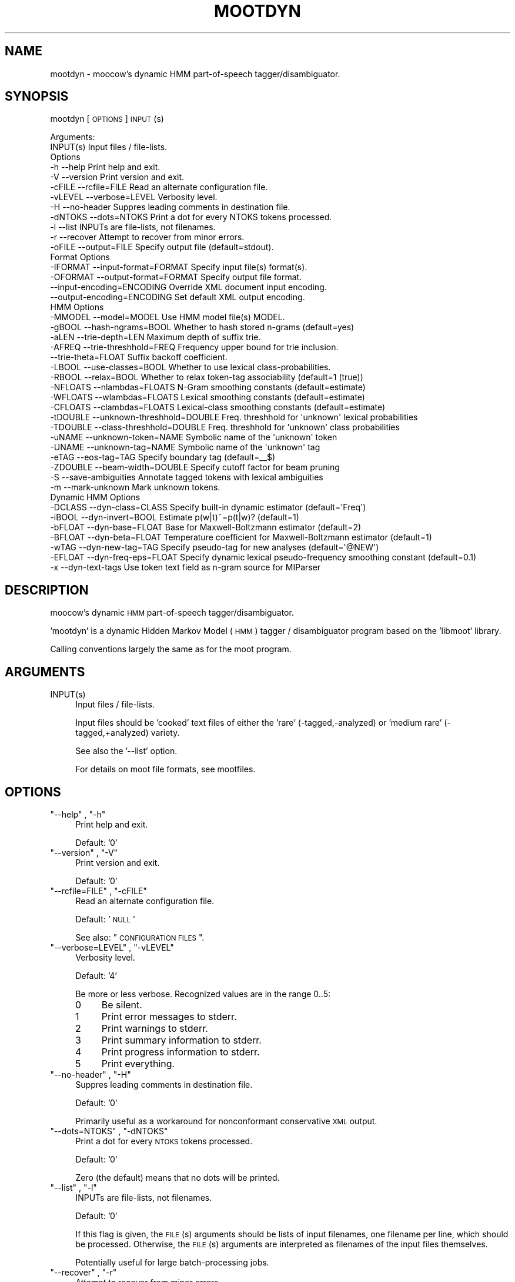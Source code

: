 .\" Automatically generated by Pod::Man 2.1801 (Pod::Simple 3.05)
.\"
.\" Standard preamble:
.\" ========================================================================
.de Sp \" Vertical space (when we can't use .PP)
.if t .sp .5v
.if n .sp
..
.de Vb \" Begin verbatim text
.ft CW
.nf
.ne \\$1
..
.de Ve \" End verbatim text
.ft R
.fi
..
.\" Set up some character translations and predefined strings.  \*(-- will
.\" give an unbreakable dash, \*(PI will give pi, \*(L" will give a left
.\" double quote, and \*(R" will give a right double quote.  \*(C+ will
.\" give a nicer C++.  Capital omega is used to do unbreakable dashes and
.\" therefore won't be available.  \*(C` and \*(C' expand to `' in nroff,
.\" nothing in troff, for use with C<>.
.tr \(*W-
.ds C+ C\v'-.1v'\h'-1p'\s-2+\h'-1p'+\s0\v'.1v'\h'-1p'
.ie n \{\
.    ds -- \(*W-
.    ds PI pi
.    if (\n(.H=4u)&(1m=24u) .ds -- \(*W\h'-12u'\(*W\h'-12u'-\" diablo 10 pitch
.    if (\n(.H=4u)&(1m=20u) .ds -- \(*W\h'-12u'\(*W\h'-8u'-\"  diablo 12 pitch
.    ds L" ""
.    ds R" ""
.    ds C` ""
.    ds C' ""
'br\}
.el\{\
.    ds -- \|\(em\|
.    ds PI \(*p
.    ds L" ``
.    ds R" ''
'br\}
.\"
.\" Escape single quotes in literal strings from groff's Unicode transform.
.ie \n(.g .ds Aq \(aq
.el       .ds Aq '
.\"
.\" If the F register is turned on, we'll generate index entries on stderr for
.\" titles (.TH), headers (.SH), subsections (.SS), items (.Ip), and index
.\" entries marked with X<> in POD.  Of course, you'll have to process the
.\" output yourself in some meaningful fashion.
.ie \nF \{\
.    de IX
.    tm Index:\\$1\t\\n%\t"\\$2"
..
.    nr % 0
.    rr F
.\}
.el \{\
.    de IX
..
.\}
.\"
.\" Accent mark definitions (@(#)ms.acc 1.5 88/02/08 SMI; from UCB 4.2).
.\" Fear.  Run.  Save yourself.  No user-serviceable parts.
.    \" fudge factors for nroff and troff
.if n \{\
.    ds #H 0
.    ds #V .8m
.    ds #F .3m
.    ds #[ \f1
.    ds #] \fP
.\}
.if t \{\
.    ds #H ((1u-(\\\\n(.fu%2u))*.13m)
.    ds #V .6m
.    ds #F 0
.    ds #[ \&
.    ds #] \&
.\}
.    \" simple accents for nroff and troff
.if n \{\
.    ds ' \&
.    ds ` \&
.    ds ^ \&
.    ds , \&
.    ds ~ ~
.    ds /
.\}
.if t \{\
.    ds ' \\k:\h'-(\\n(.wu*8/10-\*(#H)'\'\h"|\\n:u"
.    ds ` \\k:\h'-(\\n(.wu*8/10-\*(#H)'\`\h'|\\n:u'
.    ds ^ \\k:\h'-(\\n(.wu*10/11-\*(#H)'^\h'|\\n:u'
.    ds , \\k:\h'-(\\n(.wu*8/10)',\h'|\\n:u'
.    ds ~ \\k:\h'-(\\n(.wu-\*(#H-.1m)'~\h'|\\n:u'
.    ds / \\k:\h'-(\\n(.wu*8/10-\*(#H)'\z\(sl\h'|\\n:u'
.\}
.    \" troff and (daisy-wheel) nroff accents
.ds : \\k:\h'-(\\n(.wu*8/10-\*(#H+.1m+\*(#F)'\v'-\*(#V'\z.\h'.2m+\*(#F'.\h'|\\n:u'\v'\*(#V'
.ds 8 \h'\*(#H'\(*b\h'-\*(#H'
.ds o \\k:\h'-(\\n(.wu+\w'\(de'u-\*(#H)/2u'\v'-.3n'\*(#[\z\(de\v'.3n'\h'|\\n:u'\*(#]
.ds d- \h'\*(#H'\(pd\h'-\w'~'u'\v'-.25m'\f2\(hy\fP\v'.25m'\h'-\*(#H'
.ds D- D\\k:\h'-\w'D'u'\v'-.11m'\z\(hy\v'.11m'\h'|\\n:u'
.ds th \*(#[\v'.3m'\s+1I\s-1\v'-.3m'\h'-(\w'I'u*2/3)'\s-1o\s+1\*(#]
.ds Th \*(#[\s+2I\s-2\h'-\w'I'u*3/5'\v'-.3m'o\v'.3m'\*(#]
.ds ae a\h'-(\w'a'u*4/10)'e
.ds Ae A\h'-(\w'A'u*4/10)'E
.    \" corrections for vroff
.if v .ds ~ \\k:\h'-(\\n(.wu*9/10-\*(#H)'\s-2\u~\d\s+2\h'|\\n:u'
.if v .ds ^ \\k:\h'-(\\n(.wu*10/11-\*(#H)'\v'-.4m'^\v'.4m'\h'|\\n:u'
.    \" for low resolution devices (crt and lpr)
.if \n(.H>23 .if \n(.V>19 \
\{\
.    ds : e
.    ds 8 ss
.    ds o a
.    ds d- d\h'-1'\(ga
.    ds D- D\h'-1'\(hy
.    ds th \o'bp'
.    ds Th \o'LP'
.    ds ae ae
.    ds Ae AE
.\}
.rm #[ #] #H #V #F C
.\" ========================================================================
.\"
.IX Title "MOOTDYN 1"
.TH MOOTDYN 1 "2010-10-22" "moot v2.0.8-5" "moot PoS Tagger"
.\" For nroff, turn off justification.  Always turn off hyphenation; it makes
.\" way too many mistakes in technical documents.
.if n .ad l
.nh
.SH "NAME"
mootdyn \- moocow's dynamic HMM part\-of\-speech tagger/disambiguator.
.SH "SYNOPSIS"
.IX Header "SYNOPSIS"
mootdyn [\s-1OPTIONS\s0] \s-1INPUT\s0(s)
.PP
.Vb 2
\& Arguments:
\&    INPUT(s)  Input files / file\-lists.
\&
\& Options
\&    \-h          \-\-help                       Print help and exit.
\&    \-V          \-\-version                    Print version and exit.
\&    \-cFILE      \-\-rcfile=FILE                Read an alternate configuration file.
\&    \-vLEVEL     \-\-verbose=LEVEL              Verbosity level.
\&    \-H          \-\-no\-header                  Suppres leading comments in destination file.
\&    \-dNTOKS     \-\-dots=NTOKS                 Print a dot for every NTOKS tokens processed.
\&    \-l          \-\-list                       INPUTs are file\-lists, not filenames.
\&    \-r          \-\-recover                    Attempt to recover from minor errors.
\&    \-oFILE      \-\-output=FILE                Specify output file (default=stdout).
\&
\& Format Options
\&    \-IFORMAT    \-\-input\-format=FORMAT        Specify input file(s) format(s).
\&    \-OFORMAT    \-\-output\-format=FORMAT       Specify output file format.
\&                \-\-input\-encoding=ENCODING    Override XML document input encoding.
\&                \-\-output\-encoding=ENCODING   Set default XML output encoding.
\&
\& HMM Options
\&    \-MMODEL     \-\-model=MODEL                Use HMM model file(s) MODEL.
\&    \-gBOOL      \-\-hash\-ngrams=BOOL           Whether to hash stored n\-grams (default=yes)
\&    \-aLEN       \-\-trie\-depth=LEN             Maximum depth of suffix trie.
\&    \-AFREQ      \-\-trie\-threshhold=FREQ       Frequency upper bound for trie inclusion.
\&                \-\-trie\-theta=FLOAT           Suffix backoff coefficient.
\&    \-LBOOL      \-\-use\-classes=BOOL           Whether to use lexical class\-probabilities.
\&    \-RBOOL      \-\-relax=BOOL                 Whether to relax token\-tag associability (default=1 (true))
\&    \-NFLOATS    \-\-nlambdas=FLOATS            N\-Gram smoothing constants (default=estimate)
\&    \-WFLOATS    \-\-wlambdas=FLOATS            Lexical smoothing constants (default=estimate)
\&    \-CFLOATS    \-\-clambdas=FLOATS            Lexical\-class smoothing constants (default=estimate)
\&    \-tDOUBLE    \-\-unknown\-threshhold=DOUBLE  Freq. threshhold for \*(Aqunknown\*(Aq lexical probabilities
\&    \-TDOUBLE    \-\-class\-threshhold=DOUBLE    Freq. threshhold for \*(Aqunknown\*(Aq class probabilities
\&    \-uNAME      \-\-unknown\-token=NAME         Symbolic name of the \*(Aqunknown\*(Aq token
\&    \-UNAME      \-\-unknown\-tag=NAME           Symbolic name of the \*(Aqunknown\*(Aq tag
\&    \-eTAG       \-\-eos\-tag=TAG                Specify boundary tag (default=_\|_$)
\&    \-ZDOUBLE    \-\-beam\-width=DOUBLE          Specify cutoff factor for beam pruning
\&    \-S          \-\-save\-ambiguities           Annotate tagged tokens with lexical ambiguities
\&    \-m          \-\-mark\-unknown               Mark unknown tokens.
\&
\& Dynamic HMM Options
\&    \-DCLASS     \-\-dyn\-class=CLASS            Specify built\-in dynamic estimator (default=\*(AqFreq\*(Aq)
\&    \-iBOOL      \-\-dyn\-invert=BOOL            Estimate p(w|t)~=p(t|w)? (default=1)
\&    \-bFLOAT     \-\-dyn\-base=FLOAT             Base for Maxwell\-Boltzmann estimator (default=2)
\&    \-BFLOAT     \-\-dyn\-beta=FLOAT             Temperature coefficient for Maxwell\-Boltzmann estimator (default=1)
\&    \-wTAG       \-\-dyn\-new\-tag=TAG            Specify pseudo\-tag for new analyses (default=\*(Aq@NEW\*(Aq)
\&    \-EFLOAT     \-\-dyn\-freq\-eps=FLOAT         Specify dynamic lexical pseudo\-frequency smoothing constant (default=0.1)
\&    \-x          \-\-dyn\-text\-tags              Use token text field as n\-gram source for MIParser
.Ve
.SH "DESCRIPTION"
.IX Header "DESCRIPTION"
moocow's dynamic \s-1HMM\s0 part-of-speech tagger/disambiguator.
.PP
\&'mootdyn' is a dynamic Hidden Markov Model (\s-1HMM\s0) tagger / disambiguator
program based on the 'libmoot' library.
.PP
Calling conventions largely the same as for the moot program.
.SH "ARGUMENTS"
.IX Header "ARGUMENTS"
.ie n .IP "INPUT(s)" 4
.el .IP "\f(CWINPUT(s)\fR" 4
.IX Item "INPUT(s)"
Input files / file-lists.
.Sp
Input files should be 'cooked' text files
of either the 'rare' (\-tagged,\-analyzed) or
\&'medium rare' (\-tagged,+analyzed) variety.
.Sp
See also the '\-\-list' option.
.Sp
For details on moot file formats, see mootfiles.
.SH "OPTIONS"
.IX Header "OPTIONS"
.ie n .IP """\-\-help"" , ""\-h""" 4
.el .IP "\f(CW\-\-help\fR , \f(CW\-h\fR" 4
.IX Item "--help , -h"
Print help and exit.
.Sp
Default: '0'
.ie n .IP """\-\-version"" , ""\-V""" 4
.el .IP "\f(CW\-\-version\fR , \f(CW\-V\fR" 4
.IX Item "--version , -V"
Print version and exit.
.Sp
Default: '0'
.ie n .IP """\-\-rcfile=FILE"" , ""\-cFILE""" 4
.el .IP "\f(CW\-\-rcfile=FILE\fR , \f(CW\-cFILE\fR" 4
.IX Item "--rcfile=FILE , -cFILE"
Read an alternate configuration file.
.Sp
Default: '\s-1NULL\s0'
.Sp
See also: \*(L"\s-1CONFIGURATION\s0 \s-1FILES\s0\*(R".
.ie n .IP """\-\-verbose=LEVEL"" , ""\-vLEVEL""" 4
.el .IP "\f(CW\-\-verbose=LEVEL\fR , \f(CW\-vLEVEL\fR" 4
.IX Item "--verbose=LEVEL , -vLEVEL"
Verbosity level.
.Sp
Default: '4'
.Sp
Be more or less verbose.  Recognized values are in the range 0..5:
.RS 4
.IP "0" 4
Be silent.
.IP "1" 4
.IX Item "1"
Print error messages to stderr.
.IP "2" 4
.IX Item "2"
Print warnings to stderr.
.IP "3" 4
.IX Item "3"
Print summary information to stderr.
.IP "4" 4
.IX Item "4"
Print progress information to stderr.
.IP "5" 4
.IX Item "5"
Print everything.
.RE
.RS 4
.RE
.ie n .IP """\-\-no\-header"" , ""\-H""" 4
.el .IP "\f(CW\-\-no\-header\fR , \f(CW\-H\fR" 4
.IX Item "--no-header , -H"
Suppres leading comments in destination file.
.Sp
Default: '0'
.Sp
Primarily useful as a workaround for nonconformant conservative \s-1XML\s0 output.
.ie n .IP """\-\-dots=NTOKS"" , ""\-dNTOKS""" 4
.el .IP "\f(CW\-\-dots=NTOKS\fR , \f(CW\-dNTOKS\fR" 4
.IX Item "--dots=NTOKS , -dNTOKS"
Print a dot for every \s-1NTOKS\s0 tokens processed.
.Sp
Default: '0'
.Sp
Zero (the default) means that no dots will be printed.
.ie n .IP """\-\-list"" , ""\-l""" 4
.el .IP "\f(CW\-\-list\fR , \f(CW\-l\fR" 4
.IX Item "--list , -l"
INPUTs are file-lists, not filenames.
.Sp
Default: '0'
.Sp
If this flag is given, the \s-1FILE\s0(s) arguments should be lists
of input filenames, one filename per line, which should be
processed.  Otherwise, the \s-1FILE\s0(s) arguments are interpreted
as filenames of the input files themselves.
.Sp
Potentially useful for large batch-processing jobs.
.ie n .IP """\-\-recover"" , ""\-r""" 4
.el .IP "\f(CW\-\-recover\fR , \f(CW\-r\fR" 4
.IX Item "--recover , -r"
Attempt to recover from minor errors.
.Sp
Default: '0'
.Sp
Minor errors such as missing files, etc. cause an error message to be
emitted but do not cause the program to abort if this option is specified.
.Sp
Potentially useful for large automated batch-processing jobs.
.ie n .IP """\-\-output=FILE"" , ""\-oFILE""" 4
.el .IP "\f(CW\-\-output=FILE\fR , \f(CW\-oFILE\fR" 4
.IX Item "--output=FILE , -oFILE"
Specify output file (default=stdout).
.Sp
Default: '\-'
.SS "Format Options"
.IX Subsection "Format Options"
.ie n .IP """\-\-input\-format=FORMAT"" , ""\-IFORMAT""" 4
.el .IP "\f(CW\-\-input\-format=FORMAT\fR , \f(CW\-IFORMAT\fR" 4
.IX Item "--input-format=FORMAT , -IFORMAT"
Specify input file(s) format(s).
.Sp
Default: '\s-1NULL\s0'
.Sp
Value should be a comma-separated list of format flag names,
optionally prefixed with an exclamation point (!) to indicate
negation.
.Sp
Default='MediumRare'
.Sp
See 'I/O Format Flags' in mootfiles for details.
.ie n .IP """\-\-output\-format=FORMAT"" , ""\-OFORMAT""" 4
.el .IP "\f(CW\-\-output\-format=FORMAT\fR , \f(CW\-OFORMAT\fR" 4
.IX Item "--output-format=FORMAT , -OFORMAT"
Specify output file format.
.Sp
Default: '\s-1NULL\s0'
.Sp
Value should be a comma-separated list of format flag names,
optionally prefixed with an exclamation point (!) to indicate
negation.
.Sp
Default='WellDone'
.Sp
See 'I/O Format Flags' in mootfiles for details.
.ie n .IP """\-\-input\-encoding=ENCODING""" 4
.el .IP "\f(CW\-\-input\-encoding=ENCODING\fR" 4
.IX Item "--input-encoding=ENCODING"
Override \s-1XML\s0 document input encoding.
.Sp
Default: '\s-1NULL\s0'
.Sp
Potentially useful for \s-1XML\s0 documents without encoding declarations.
.ie n .IP """\-\-output\-encoding=ENCODING""" 4
.el .IP "\f(CW\-\-output\-encoding=ENCODING\fR" 4
.IX Item "--output-encoding=ENCODING"
Set default \s-1XML\s0 output encoding.
.Sp
Default: '\s-1NULL\s0'
.Sp
Slower, but potentially useful for human-readable \s-1XML\s0 output.
.SS "\s-1HMM\s0 Options"
.IX Subsection "HMM Options"
.ie n .IP """\-\-model=MODEL"" , ""\-MMODEL""" 4
.el .IP "\f(CW\-\-model=MODEL\fR , \f(CW\-MMODEL\fR" 4
.IX Item "--model=MODEL , -MMODEL"
Use \s-1HMM\s0 model file(s) \s-1MODEL\s0.
.Sp
Default: 'moothmm'
.Sp
See '\s-1HMM\s0 \s-1MODEL\s0 \s-1FILE\s0 \s-1FORMATS\s0' in mootfiles for details
on model file formats.
.ie n .IP """\-\-hash\-ngrams=BOOL"" , ""\-gBOOL""" 4
.el .IP "\f(CW\-\-hash\-ngrams=BOOL\fR , \f(CW\-gBOOL\fR" 4
.IX Item "--hash-ngrams=BOOL , -gBOOL"
Whether to hash stored n\-grams (default=yes)
.Sp
Default: '1'
.ie n .IP """\-\-trie\-depth=LEN"" , ""\-aLEN""" 4
.el .IP "\f(CW\-\-trie\-depth=LEN\fR , \f(CW\-aLEN\fR" 4
.IX Item "--trie-depth=LEN , -aLEN"
Maximum depth of suffix trie.
.Sp
Default: '0'
.Sp
Use suffixes of up to \s-1LEN\s0 characters to estimate probabilities
of unknown words.
.Sp
\&\fBWarning\fR: this feature is \fB\s-1EXPERIMENTAL\s0\fR!  Use at your own risk.
.ie n .IP """\-\-trie\-threshhold=FREQ"" , ""\-AFREQ""" 4
.el .IP "\f(CW\-\-trie\-threshhold=FREQ\fR , \f(CW\-AFREQ\fR" 4
.IX Item "--trie-threshhold=FREQ , -AFREQ"
Frequency upper bound for trie inclusion.
.Sp
Default: '10'
.Sp
Use words of at most frequency \s-1FREQ\s0 to construct the suffix trie.
.ie n .IP """\-\-trie\-theta=FLOAT""" 4
.el .IP "\f(CW\-\-trie\-theta=FLOAT\fR" 4
.IX Item "--trie-theta=FLOAT"
Suffix backoff coefficient.
.Sp
Default: '0'
.Sp
Specify suffix-trie backoff coefficient for smoothing.
Specifying a value of zero (the default) causes the
smoothing coefficient to be estimated.
.ie n .IP """\-\-use\-classes=BOOL"" , ""\-LBOOL""" 4
.el .IP "\f(CW\-\-use\-classes=BOOL\fR , \f(CW\-LBOOL\fR" 4
.IX Item "--use-classes=BOOL , -LBOOL"
Whether to use lexical class-probabilities.
.Sp
Default: '1'
.Sp
Only useful if your file contains a priori analyses.
Default behavior is to try and use classes if you specify
a non-empty class-frequency file.
.ie n .IP """\-\-relax=BOOL"" , ""\-RBOOL""" 4
.el .IP "\f(CW\-\-relax=BOOL\fR , \f(CW\-RBOOL\fR" 4
.IX Item "--relax=BOOL , -RBOOL"
Whether to relax token-tag associability (default=1 (true))
.Sp
Default: '1'
.Sp
If nonzero, 'tag' fields of token analyses will be used only as a potential
estimator of lexical probability, if at all.
Otherwise (regardless of whether lexical classes are are being used as a
probability estimator), 'tag' fields of token analyses will be interpreted
as imposing 'hard' restrictions on which tags may occur with the token in question.
.Sp
See the \f(CW\*(C`\-\-use\-classes=BOOL\*(C'\fR option and/or mootfiles for more details on the
use of lexical classes.
.ie n .IP """\-\-nlambdas=FLOATS"" , ""\-NFLOATS""" 4
.el .IP "\f(CW\-\-nlambdas=FLOATS\fR , \f(CW\-NFLOATS\fR" 4
.IX Item "--nlambdas=FLOATS , -NFLOATS"
N\-Gram smoothing constants (default=estimate)
.Sp
Default: '\s-1NULL\s0'
.Sp
\&\s-1FLOATS\s0 should be a string of the form \*(L"\s-1LAMBDA1\s0,LAMBDA2,LAMBDA3\*(R"
(without the quotes), where each LAMBDA$i is a floating-point constant.
.RS 4
.IP "\s-1LAMBDA_1\s0" 4
.IX Item "LAMBDA_1"
is the constant smoothing coefficient for unigram probabilities,
.IP "\s-1LAMBDA_2\s0" 4
.IX Item "LAMBDA_2"
is the constant smoothing coefficient for bigram probabilities,
.IP "\s-1LAMBDA_3\s0" 4
.IX Item "LAMBDA_3"
is the constant smoothing coefficient for trigram probabilities
(only meaningful if libmoot was built with '\-\-enable\-trigrams=yes'.
See the output of
.Sp
.Vb 1
\& mootconfig \-\-options
.Ve
.Sp
for details.
.RE
.RS 4
.Sp
If you override the default values, you should choose values such that
\&\s-1LAMBDA_1\s0 + \s-1LAMBDA_2\s0 + \s-1LAMBDA_3\s0 == 1.0.
.RE
.ie n .IP """\-\-wlambdas=FLOATS"" , ""\-WFLOATS""" 4
.el .IP "\f(CW\-\-wlambdas=FLOATS\fR , \f(CW\-WFLOATS\fR" 4
.IX Item "--wlambdas=FLOATS , -WFLOATS"
Lexical smoothing constants (default=estimate)
.Sp
Default: '\s-1NULL\s0'
.Sp
\&\s-1FLOATS\s0 should be a string of the form \*(L"\s-1LAMBDA_W0\s0,LAMBDA_W1\*(R"
(without the quotes), where each LAMBDA_W$i is a floating-point
constant.
.RS 4
.IP "\s-1LAMBDA_W0\s0" 4
.IX Item "LAMBDA_W0"
is the constant minimum lexical probability,
.IP "\s-1LAMBDA_W1\s0" 4
.IX Item "LAMBDA_W1"
is the constant smoothing coefficient for lexical probabilities.
.RE
.RS 4
.Sp
If you override the default values, you should choose values such that
\&\s-1LAMBDA_W0\s0 + \s-1LAMBDA_W1\s0 == 1.0.
.RE
.ie n .IP """\-\-clambdas=FLOATS"" , ""\-CFLOATS""" 4
.el .IP "\f(CW\-\-clambdas=FLOATS\fR , \f(CW\-CFLOATS\fR" 4
.IX Item "--clambdas=FLOATS , -CFLOATS"
Lexical-class smoothing constants (default=estimate)
.Sp
Default: '\s-1NULL\s0'
.Sp
\&\s-1LAMBDAS\s0 should be a string of the form \*(L"\s-1LAMBDA_C0\s0,LAMBDA_C1\*(R"
(without the quotes), where each LAMBDA_C$i is a floating-point constant.
.RS 4
.IP "\s-1LAMBDA_C0\s0" 4
.IX Item "LAMBDA_C0"
is the constant minimum lexical-class probability,
.IP "\s-1LAMBDA_C1\s0" 4
.IX Item "LAMBDA_C1"
is the constant smoothing coefficient for lexical-class probabilities.
.RE
.RS 4
.Sp
If you override the default values, you should choose values such that
\&\s-1LAMBDA_C0\s0 + \s-1LAMBDA_C1\s0 == 1.0.
.RE
.ie n .IP """\-\-unknown\-threshhold=DOUBLE"" , ""\-tDOUBLE""" 4
.el .IP "\f(CW\-\-unknown\-threshhold=DOUBLE\fR , \f(CW\-tDOUBLE\fR" 4
.IX Item "--unknown-threshhold=DOUBLE , -tDOUBLE"
Freq. threshhold for 'unknown' lexical probabilities
.Sp
Default: '1.0'
.Sp
Lexical probabilities for unknown tokens in the input are estimated
from tokens which occur at most \s-1FLOAT\s0 times in the model.
.ie n .IP """\-\-class\-threshhold=DOUBLE"" , ""\-TDOUBLE""" 4
.el .IP "\f(CW\-\-class\-threshhold=DOUBLE\fR , \f(CW\-TDOUBLE\fR" 4
.IX Item "--class-threshhold=DOUBLE , -TDOUBLE"
Freq. threshhold for 'unknown' class probabilities
.Sp
Default: '1.0'
.Sp
Class probabilities for unrecognized tokens  in the input are estimated
from classes which occur at most \s-1FLOAT\s0 times in the model
and/or from the empty class.
.ie n .IP """\-\-unknown\-token=NAME"" , ""\-uNAME""" 4
.el .IP "\f(CW\-\-unknown\-token=NAME\fR , \f(CW\-uNAME\fR" 4
.IX Item "--unknown-token=NAME , -uNAME"
Symbolic name of the 'unknown' token
.Sp
Default: '@UNKNOWN'
.Sp
You can use this value to include lexical frequency information
for unknown input tokens in the lexical model file.
.ie n .IP """\-\-unknown\-tag=NAME"" , ""\-UNAME""" 4
.el .IP "\f(CW\-\-unknown\-tag=NAME\fR , \f(CW\-UNAME\fR" 4
.IX Item "--unknown-tag=NAME , -UNAME"
Symbolic name of the 'unknown' tag
.Sp
Default: '\s-1UNKNOWN\s0'
.Sp
You should never see or need this tag.
.ie n .IP """\-\-eos\-tag=TAG"" , ""\-eTAG""" 4
.el .IP "\f(CW\-\-eos\-tag=TAG\fR , \f(CW\-eTAG\fR" 4
.IX Item "--eos-tag=TAG , -eTAG"
Specify boundary tag (default=_\|_$)
.Sp
Default: '_\|_$'
.Sp
This is the pseudo-tag used in the n\-gram model file to represent
sentence boundaries, both beginning\- and end-of-sentence.  It should
not be an element of the actual tag-set \*(-- that is, it should not
be a valid analysis for any token.
.ie n .IP """\-\-beam\-width=DOUBLE"" , ""\-ZDOUBLE""" 4
.el .IP "\f(CW\-\-beam\-width=DOUBLE\fR , \f(CW\-ZDOUBLE\fR" 4
.IX Item "--beam-width=DOUBLE , -ZDOUBLE"
Specify cutoff factor for beam pruning
.Sp
Default: '1000'
.Sp
During Viterbi search, paths will be ignored if their probabilities
are less than 1/NUM*p_best , where p_best is the probability of
the current best path.  Setting this option to zero disables
beam pruning.
.ie n .IP """\-\-save\-ambiguities"" , ""\-S""" 4
.el .IP "\f(CW\-\-save\-ambiguities\fR , \f(CW\-S\fR" 4
.IX Item "--save-ambiguities , -S"
Annotate tagged tokens with lexical ambiguities
.Sp
Default: '0'
.Sp
Useful for debugging.
.ie n .IP """\-\-mark\-unknown"" , ""\-m""" 4
.el .IP "\f(CW\-\-mark\-unknown\fR , \f(CW\-m\fR" 4
.IX Item "--mark-unknown , -m"
Mark unknown tokens.
.Sp
Default: '0'
.Sp
Useful for debugging.
.SS "Dynamic \s-1HMM\s0 Options"
.IX Subsection "Dynamic HMM Options"
.ie n .IP """\-\-dyn\-class=CLASS"" , ""\-DCLASS""" 4
.el .IP "\f(CW\-\-dyn\-class=CLASS\fR , \f(CW\-DCLASS\fR" 4
.IX Item "--dyn-class=CLASS , -DCLASS"
Specify built-in dynamic estimator (default='Freq')
.Sp
Default: 'Freq'
.Sp
Known values for \s-1CLASS\s0 are:
.RS 4
.IP "Freq" 4
.IX Item "Freq"
Analysis 'costs' are interpreted as pseudo-frequencies f(w,t)
lexical probabilities are instantiated as p(w|t)~=f(w,t)/Z(w,t).
See \f(CW\*(C`\-\-dyn\-invert\*(C'\fR for details on how \f(CW\*(C`Z(w,t)\*(C'\fR is estimated.
.IP "Boltzmann" 4
.IX Item "Boltzmann"
Analysis 'costs' are interpreted as 'distances' d(w,t), and
lexical probabilities are instantiated as a Maxwell-Boltzmann
distribution:
.Sp
.Vb 2
\& f(w,t) ~= BASE ^ (\-BETA * d(w,t))   # Maxwell\-Boltzmann estimator
\& p(w|t) ~= f(w,t) / Z(w,t)           # ... as for the \*(AqFreq\*(Aq class
.Ve
.Sp
The Maxwell-Boltzmann estimator constants \s-1BASE\s0 and \s-1BETA\s0 are given
by the \f(CW\*(C`\-\-dyn\-base\*(C'\fR and \f(CW\*(C`\-\-dyn\-beta\*(C'\fR args.
.IP "MIParser" 4
.IX Item "MIParser"
Uses n\-gram model data to break input sentences into binary-branching
trees.  If the \f(CW\*(C`\-\-dyn\-text\-tags\*(C'\fR flag is given, n\-gram model is assumed
to be for token text; otherwise, n\-gram model should be for token
tags.
.RE
.RS 4
.RE
.ie n .IP """\-\-dyn\-invert=BOOL"" , ""\-iBOOL""" 4
.el .IP "\f(CW\-\-dyn\-invert=BOOL\fR , \f(CW\-iBOOL\fR" 4
.IX Item "--dyn-invert=BOOL , -iBOOL"
Estimate p(w|t)~=p(t|w)? (default=1)
.Sp
Default: '1'
.Sp
Determines how the normalization factor Z(w,t) is estimated
for dynamic lexical probabilities p(w|t)~=f(w,t)/Z(w,t).
If true (the default), Z(w,t) := f(w) = Sum_t f(w,t).
Otherwise, Z(w,t) := f(t) = Sum_w f(w,t).
.Sp
Note that a true value here causes a theoretically incorrect
estimator to be used, since f(w,t)/f(w) = p(t|w) != p(w|t).
Nonetheless, empirical tests have shown the inverted estimator
to be more effective in many cases, and should be too harmful
if the input analyses are a function of input token text.
.ie n .IP """\-\-dyn\-base=FLOAT"" , ""\-bFLOAT""" 4
.el .IP "\f(CW\-\-dyn\-base=FLOAT\fR , \f(CW\-bFLOAT\fR" 4
.IX Item "--dyn-base=FLOAT , -bFLOAT"
Base for Maxwell-Boltzmann estimator (default=2)
.Sp
Default: '2.0'
.Sp
See the 'Boltzmann' estimator under \f(CW\*(C`\-\-dyn\-class\*(C'\fR for details.
.ie n .IP """\-\-dyn\-beta=FLOAT"" , ""\-BFLOAT""" 4
.el .IP "\f(CW\-\-dyn\-beta=FLOAT\fR , \f(CW\-BFLOAT\fR" 4
.IX Item "--dyn-beta=FLOAT , -BFLOAT"
Temperature coefficient for Maxwell-Boltzmann estimator (default=1)
.Sp
Default: '1.0'
.Sp
See the 'Boltzmann' estimator under \f(CW\*(C`\-\-dyn\-class\*(C'\fR for details.
.ie n .IP """\-\-dyn\-new\-tag=TAG"" , ""\-wTAG""" 4
.el .IP "\f(CW\-\-dyn\-new\-tag=TAG\fR , \f(CW\-wTAG\fR" 4
.IX Item "--dyn-new-tag=TAG , -wTAG"
Specify pseudo-tag for new analyses (default='@NEW')
.Sp
Default: '@NEW'
.Sp
This is the pseudo-tag used in the n\-gram model file to represent
previously unseen tags (if any).
.ie n .IP """\-\-dyn\-freq\-eps=FLOAT"" , ""\-EFLOAT""" 4
.el .IP "\f(CW\-\-dyn\-freq\-eps=FLOAT\fR , \f(CW\-EFLOAT\fR" 4
.IX Item "--dyn-freq-eps=FLOAT , -EFLOAT"
Specify dynamic lexical pseudo-frequency smoothing constant (default=0.1)
.Sp
Default: '0.1'
.ie n .IP """\-\-dyn\-text\-tags"" , ""\-x""" 4
.el .IP "\f(CW\-\-dyn\-text\-tags\fR , \f(CW\-x\fR" 4
.IX Item "--dyn-text-tags , -x"
Use token text field as n\-gram source for MIParser
.Sp
Default: '0'
.Sp
See the 'MIParser' class under \f(CW\*(C`\-\-dyn\-class\*(C'\fR for details.
.SH "CONFIGURATION FILES"
.IX Header "CONFIGURATION FILES"
Configuration files are expected to contain lines of the form:
.PP
.Vb 1
\&    LONG_OPTION_NAME    OPTION_VALUE
.Ve
.PP
where \s-1LONG_OPTION_NAME\s0 is the long name of some option,
without the leading '\-\-', and \s-1OPTION_VALUE\s0 is the value for
that option, if any.  Fields are whitespace-separated.
Blank lines and comments (lines beginning with '#')
are ignored.
.PP
The following configuration files are read by default:
.IP "\(bu" 4
/etc/mootdynrc
.IP "\(bu" 4
~/.mootdynrc
.SH "ADDENDA"
.IX Header "ADDENDA"
.SS "About this Document"
.IX Subsection "About this Document"
Documentation file auto-generated by optgen.perl version 0.06
using Getopt::Gen version 0.13.
Translation was initiated
as:
.PP
.Vb 1
\&   optgen.perl \-l \-\-nocfile \-\-nohfile \-\-notimestamp \-F mootdyn mootdyn.gog
.Ve
.SH "BUGS AND LIMITATIONS"
.IX Header "BUGS AND LIMITATIONS"
None known.
.SH "ACKNOWLEDGEMENTS"
.IX Header "ACKNOWLEDGEMENTS"
Development of this package was supported by the project
\&'Kollokationen im Wo\*:rterbuch'
( \*(L"collocations in the dictionary\*(R", http://www.bbaw.de/forschung/kollokationen )
in association with the project
\&'Digitales Wo\*:rterbuch der deutschen Sprache des 20. Jahrhunderts (\s-1DWDS\s0)'
( \*(L"digital dictionary of the German language of the 20th century\*(R", http://www.dwds.de )
at the Berlin-Brandenburgische Akademie der Wissenschaften ( http://www.bbaw.de )
with funding from
the Alexander von Humboldt Stiftung ( http://www.avh.de )
and from the Zukunftsinvestitionsprogramm of the
German federal government.
.PP
I am grateful to Christiane Fellbaum, Alexander Geyken,
Gerald Neumann, Edmund Pohl, Alexey Sokirko, and others
for offering useful insights in the course of development
of this package.
.PP
Thomas Hanneforth wrote and maintains the libFSM \*(C+ library
for finite-state device operations used by the
class-based \s-1HMM\s0 tagger / disambiguator, without which
this package could not have been built.
.PP
Alexander Geyken and Thomas Hanneforth developed the
rule-based morphological analysis system for German
which was used in the development and testing of the
class-based \s-1HMM\s0 tagger / disambiguator.
.SH "AUTHOR"
.IX Header "AUTHOR"
Bryan Jurish <jurish@uni\-potsdam.de>
.SH "SEE ALSO"
.IX Header "SEE ALSO"
mootfiles
mootpp,
\&\fImootm\fR\|(1),
mootrain,
mootcompile,
mootdump,
mooteval,
